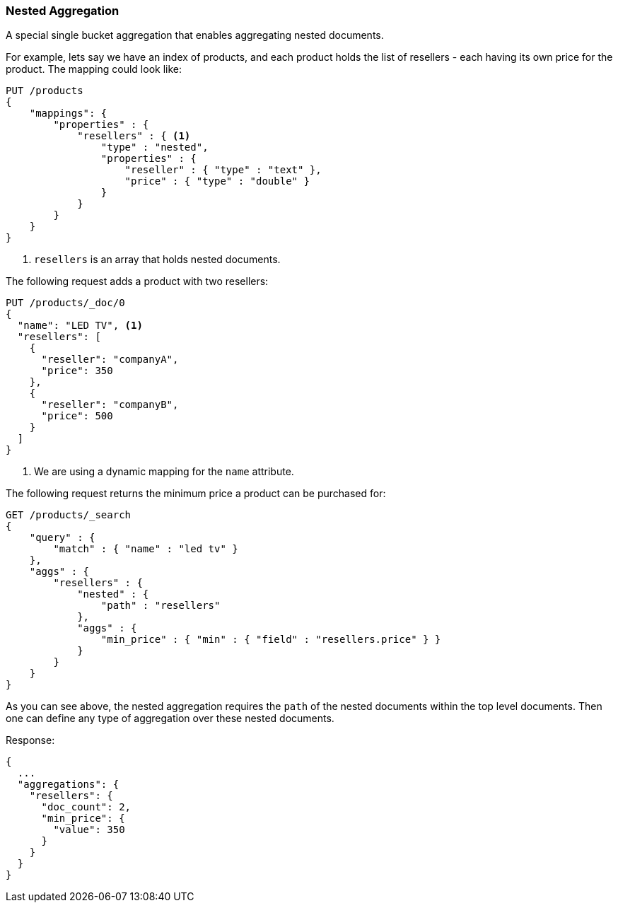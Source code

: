 [[search-aggregations-bucket-nested-aggregation]]
=== Nested Aggregation

A special single bucket aggregation that enables aggregating nested documents.

For example, lets say we have an index of products, and each product holds the list of resellers - each having its own
price for the product. The mapping could look like:

[source,console]
--------------------------------------------------
PUT /products
{
    "mappings": {
        "properties" : {
            "resellers" : { <1>
                "type" : "nested",
                "properties" : {
                    "reseller" : { "type" : "text" },
                    "price" : { "type" : "double" }
                }
            }
        }
    }
}
--------------------------------------------------
<1> `resellers` is an array that holds nested documents.

The following request adds a product with two resellers:

[source,console]
--------------------------------------------------
PUT /products/_doc/0
{
  "name": "LED TV", <1>
  "resellers": [
    {
      "reseller": "companyA",
      "price": 350
    },
    {
      "reseller": "companyB",
      "price": 500
    }
  ]
}
--------------------------------------------------
// TEST[s/PUT \/products\/_doc\/0/PUT \/products\/_doc\/0\?refresh/]
// TEST[continued]
<1> We are using a dynamic mapping for the `name` attribute.


The following request returns the minimum price a product can be purchased for:

[source,console]
--------------------------------------------------
GET /products/_search
{
    "query" : {
        "match" : { "name" : "led tv" }
    },
    "aggs" : {
        "resellers" : {
            "nested" : {
                "path" : "resellers"
            },
            "aggs" : {
                "min_price" : { "min" : { "field" : "resellers.price" } }
            }
        }
    }
}
--------------------------------------------------
// TEST[s/GET \/products\/_search/GET \/products\/_search\?filter_path=aggregations/]
// TEST[continued]

As you can see above, the nested aggregation requires the `path` of the nested documents within the top level documents.
Then one can define any type of aggregation over these nested documents.

Response:

[source,console-result]
--------------------------------------------------
{
  ...
  "aggregations": {
    "resellers": {
      "doc_count": 2,
      "min_price": {
        "value": 350
      }
    }
  }
}
--------------------------------------------------
// TESTRESPONSE[s/\.\.\.//]
// TESTRESPONSE[s/: [0-9]+/: $body.$_path/]
